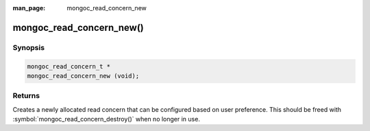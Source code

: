 :man_page: mongoc_read_concern_new

mongoc_read_concern_new()
=========================

Synopsis
--------

.. code-block:: c

  mongoc_read_concern_t *
  mongoc_read_concern_new (void);

Returns
-------

Creates a newly allocated read concern that can be configured based on user preference. This should be freed with :symbol:`mongoc_read_concern_destroy()` when no longer in use.

